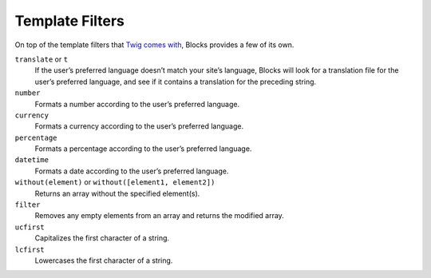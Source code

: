 Template Filters
================

On top of the template filters that `Twig comes with <http://twig.sensiolabs.org/doc/filters/index.html>`_, Blocks provides a few of its own.

``translate`` or ``t``
	If the user’s preferred language doesn’t match your site’s language, Blocks will look for a translation file for the user’s preferred language, and see if it contains a translation for the preceding string.

``number``
	Formats a number according to the user’s preferred language.

``currency``
	Formats a currency according to the user’s preferred language.

``percentage``
	Formats a percentage according to the user’s preferred language.

``datetime``
	Formats a date according to the user’s preferred language.

``without(element)`` or ``without([element1, element2])``
	Returns an array without the specified element(s).

``filter``
	Removes any empty elements from an array and returns the modified array.

``ucfirst``
	Capitalizes the first character of a string.

``lcfirst``
	Lowercases the first character of a string.
